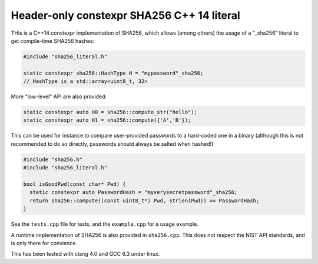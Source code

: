 Header-only constexpr SHA256 C++ 14 literal
===========================================

THis is a C++14 constexpr implementation of SHA256, which allows (among others)
the usage of a "_sha256" literal to get compile-time SHA256 hashes:

.. code:: cpp

    #include "sha256_literal.h"

    static constexpr sha256::HashType H = "mypassword"_sha256;
    // HashType is a std::array<uint8_t, 32>

More "low-level" API are also provided:

.. code:: cpp

    static constexpr auto H0 = sha256::compute_str("hello");
    static constexpr auto H1 = sha256::compute({'A','B'});

This can be used for instance to compare user-provided passwords to a
hard-coded one in a binary (although this is not recommended to do so
directly, passwords should always be salted when hashed!):

.. code:: cpp

    #include "sha256.h"
    #include "sha256_literal.h"

    bool isGoodPwd(const char* Pwd) {
      static constexpr auto PasswordHash = "myverysecretpassword"_sha256;
      return sha256::compute((const uint8_t*) Pwd, strlen(Pwd)) == PasswordHash;
    }

See the ``tests.cpp`` file for tests, and the ``example.cpp`` for a usage example.

A runtime implementation of SHA256 is also provided in ``sha256.cpp``. This
does not respect the NIST API standards, and is only there for convience.

This has been tested with clang 4.0 and GCC 6.3 under linux.
